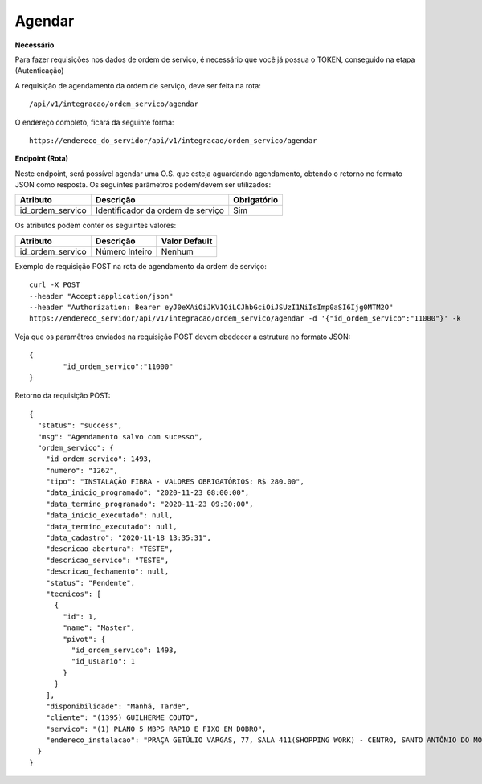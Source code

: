 Agendar
============

**Necessário**

Para fazer requisições nos dados de ordem de serviço, é necessário que você já possua o TOKEN, conseguido na etapa (Autenticação)

A requisição de agendamento da ordem de serviço, deve ser feita na rota::

	/api/v1/integracao/ordem_servico/agendar

O endereço completo, ficará da seguinte forma::

	https://endereco_do_servidor/api/v1/integracao/ordem_servico/agendar

**Endpoint (Rota)**

Neste endpoint, será possível agendar uma O.S. que esteja aguardando agendamento, obtendo o retorno no formato JSON como resposta. Os seguintes parâmetros podem/devem ser utilizados:

.. list-table::
   :header-rows: 1
   
   *  -  Atributo
      -  Descrição
      -  Obrigatório

   *  -  id_ordem_servico
      -  Identificador da ordem de serviço
      -  Sim

Os atributos podem conter os seguintes valores:

.. list-table::
   :header-rows: 1
   
   *  -  Atributo
      -  Descrição
      -  Valor Default

   *  -  id_ordem_servico
      -  Número Inteiro
      -  Nenhum

Exemplo de requisição POST na rota de agendamento da ordem de serviço::

    curl -X POST 
    --header "Accept:application/json"
    --header "Authorization: Bearer eyJ0eXAiOiJKV1QiLCJhbGciOiJSUzI1NiIsImp0aSI6Ijg0MTM2O"
    https://endereco_servidor/api/v1/integracao/ordem_servico/agendar -d '{"id_ordem_servico":"11000"}' -k


Veja que os paramêtros enviados na requisição POST devem obedecer a estrutura no formato JSON::

    {
            "id_ordem_servico":"11000"
    }

Retorno da requisição POST::

    {
      "status": "success",
      "msg": "Agendamento salvo com sucesso",
      "ordem_servico": {
        "id_ordem_servico": 1493,
        "numero": "1262",
        "tipo": "INSTALAÇÃO FIBRA - VALORES OBRIGATÓRIOS: R$ 280.00",
        "data_inicio_programado": "2020-11-23 08:00:00",
        "data_termino_programado": "2020-11-23 09:30:00",
        "data_inicio_executado": null,
        "data_termino_executado": null,
        "data_cadastro": "2020-11-18 13:35:31",
        "descricao_abertura": "TESTE",
        "descricao_servico": "TESTE",
        "descricao_fechamento": null,
        "status": "Pendente",
        "tecnicos": [
          {
            "id": 1,
            "name": "Master",
            "pivot": {
              "id_ordem_servico": 1493,
              "id_usuario": 1
            }
          }
        ],
        "disponibilidade": "Manhã, Tarde",
        "cliente": "(1395) GUILHERME COUTO",
        "servico": "(1) PLANO 5 MBPS RAP10 E FIXO EM DOBRO",
        "endereco_instalacao": "PRAÇA GETÚLIO VARGAS, 77, SALA 411(SHOPPING WORK) - CENTRO, SANTO ANTÔNIO DO MONTE\/MG | CEP: 35560-000"
      }
    }
